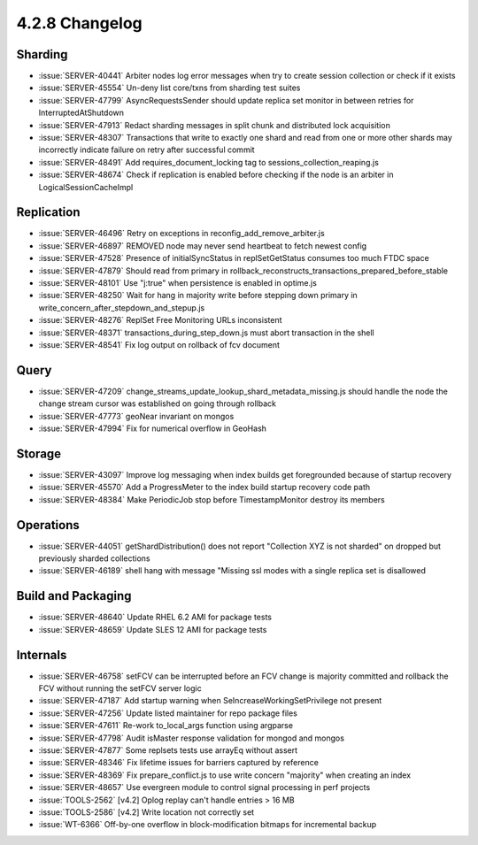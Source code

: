 .. _4.2.8-changelog:

4.2.8 Changelog
---------------

Sharding
~~~~~~~~

- :issue:`SERVER-40441` Arbiter nodes log error messages when try to create  session collection or check if it exists
- :issue:`SERVER-45554` Un-deny list core/txns from sharding test suites
- :issue:`SERVER-47799` AsyncRequestsSender should update replica set monitor in between retries for InterruptedAtShutdown
- :issue:`SERVER-47913` Redact sharding messages in split chunk and distributed lock acquisition 
- :issue:`SERVER-48307` Transactions that write to exactly one shard and read from one or more other shards may incorrectly indicate failure on retry after successful commit
- :issue:`SERVER-48491` Add requires_document_locking tag to sessions_collection_reaping.js
- :issue:`SERVER-48674` Check if replication is enabled before checking if the node is an arbiter in LogicalSessionCacheImpl

Replication
~~~~~~~~~~~

- :issue:`SERVER-46496` Retry on exceptions in reconfig_add_remove_arbiter.js
- :issue:`SERVER-46897` REMOVED node may never send heartbeat to fetch newest config 
- :issue:`SERVER-47528` Presence of initialSyncStatus in replSetGetStatus consumes too much FTDC space
- :issue:`SERVER-47879` Should read from primary in rollback_reconstructs_transactions_prepared_before_stable
- :issue:`SERVER-48101` Use "j:true" when persistence is enabled in optime.js
- :issue:`SERVER-48250` Wait for hang in majority write before stepping down primary in write_concern_after_stepdown_and_stepup.js
- :issue:`SERVER-48276` ReplSet Free Monitoring URLs inconsistent
- :issue:`SERVER-48371` transactions_during_step_down.js must abort transaction in the shell
- :issue:`SERVER-48541` Fix log output on rollback of fcv document

Query
~~~~~

- :issue:`SERVER-47209` change_streams_update_lookup_shard_metadata_missing.js should handle the node the change stream cursor was established on going through rollback
- :issue:`SERVER-47773` geoNear invariant on mongos
- :issue:`SERVER-47994` Fix for numerical overflow in GeoHash

Storage
~~~~~~~

- :issue:`SERVER-43097` Improve log messaging when index builds get foregrounded because of startup recovery
- :issue:`SERVER-45570` Add a ProgressMeter to the index build startup recovery code path
- :issue:`SERVER-48384` Make PeriodicJob stop before TimestampMonitor destroy its members

Operations
~~~~~~~~~~

- :issue:`SERVER-44051` getShardDistribution() does not report "Collection XYZ is not sharded" on dropped but previously sharded collections
- :issue:`SERVER-46189` shell hang with message "Missing ssl modes with a single replica set is disallowed 

Build and Packaging
~~~~~~~~~~~~~~~~~~~

- :issue:`SERVER-48640` Update RHEL 6.2 AMI for package tests
- :issue:`SERVER-48659` Update SLES 12 AMI for package tests

Internals
~~~~~~~~~

- :issue:`SERVER-46758` setFCV can be interrupted before an FCV change is majority committed and rollback the FCV without running the setFCV server logic
- :issue:`SERVER-47187` Add startup warning when SeIncreaseWorkingSetPrivilege not present
- :issue:`SERVER-47256` Update listed maintainer for repo package files
- :issue:`SERVER-47611` Re-work to_local_args function using argparse
- :issue:`SERVER-47798` Audit isMaster response validation for mongod and mongos
- :issue:`SERVER-47877` Some replsets tests use arrayEq without assert
- :issue:`SERVER-48346` Fix lifetime issues for barriers captured by reference
- :issue:`SERVER-48369` Fix prepare_conflict.js to use write concern "majority" when creating an index
- :issue:`SERVER-48657` Use evergreen module to control signal processing in perf projects
- :issue:`TOOLS-2562` [v4.2] Oplog replay can't handle entries > 16 MB
- :issue:`TOOLS-2586` [v4.2] Write location not correctly set
- :issue:`WT-6366` Off-by-one overflow in block-modification bitmaps for incremental backup

